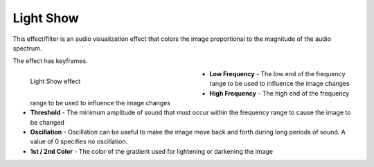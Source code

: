 .. meta::

   :description: Do your first steps with Kdenlive video editor, using light show effect
   :keywords: KDE, Kdenlive, video editor, help, learn, easy, effects, filter, video effects, misc, miscellaneous, light show

.. metadata-placeholder

   :authors: - Bernd Jordan (https://discuss.kde.org/u/berndmj)

   :license: Creative Commons License SA 4.0


.. _effects-light_show:

Light Show
==========

This effect/filter is an audio visualization effect that colors the image proportional to the magnitude of the audio spectrum.

The effect has keyframes.

.. figure:: /images/effects_and_compositions/kdenlive2304_effects-light_show.webp
   :width: 400px
   :figwidth: 400px
   :align: left
   :alt: kdenlive2304_effects-light_show

   Light Show effect

* **Low Frequency** - The low end of the frequency range to be used to influence the image changes

* **High Frequency** - The high end of the frequency range to be used to influence the image changes

* **Threshold** - The minimum amplitude of sound that must occur within the frequency range to cause the image to be changed

* **Oscillation** - Oscillation can be useful to make the image move back and forth during long periods of sound. A value of 0 specifies no oscillation.

* **1st / 2nd Color** - The color of the gradient used for lightening or darkening the image
